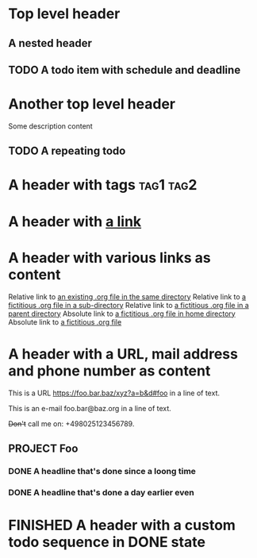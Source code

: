 #+TODO: TODO | DONE
#+TODO: START(s!/!) | FINISHED(f@)

* Top level header
** A nested header
** TODO A todo item with schedule and deadline
   DEADLINE: <2018-10-05 Fri> SCHEDULED: <2019-09-19 Thu>
* Another top level header
Some description content
** TODO A repeating todo
   SCHEDULED: <2020-04-05 Sun +1d>

* A header with tags                                              :tag1:tag2:
* A header with [[https://organice.200ok.ch][a link]]
* A header with various links as content
  Relative link to [[file:schedule_and_timestamps.org][an existing .org file in the same directory]]
  Relative link to [[file:subdir/foo.org][a fictitious .org file in a sub-directory]]
  Relative link to [[file:~/.GIT/3rd-party/organice/test_helpers/foo.org][a fictitious .org file in a parent directory]]
  Absolute link to [[file:/foo/bar/baz.org][a fictitious .org file in home directory]]
  Absolute link to [[file:/foo/bar/baz.org][a fictitious .org file]]
* A header with a URL, mail address and phone number as content

  This is a URL https://foo.bar.baz/xyz?a=b&d#foo in a line of text.

  This is an e-mail foo.bar@baz.org in a line of text.

  +Don't+ call me on: +498025123456789.
** PROJECT Foo
*** DONE A headline that's done since a loong time
   SCHEDULED: <2001-01-03 Wed>
*** DONE A headline that's done a day earlier even
   SCHEDULED: <2001-01-02 Tue>
* FINISHED A header with a custom todo sequence in DONE state
